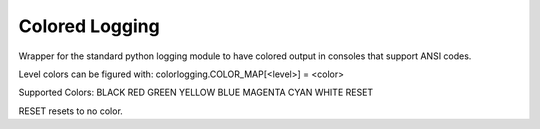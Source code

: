 ===============
Colored Logging
===============
Wrapper for the standard python logging module to have colored output in
consoles that support ANSI codes.

Level colors can be figured with:
colorlogging.COLOR_MAP[<level>] = <color>

Supported Colors:
BLACK
RED
GREEN
YELLOW
BLUE
MAGENTA
CYAN
WHITE
RESET

RESET resets to no color.
